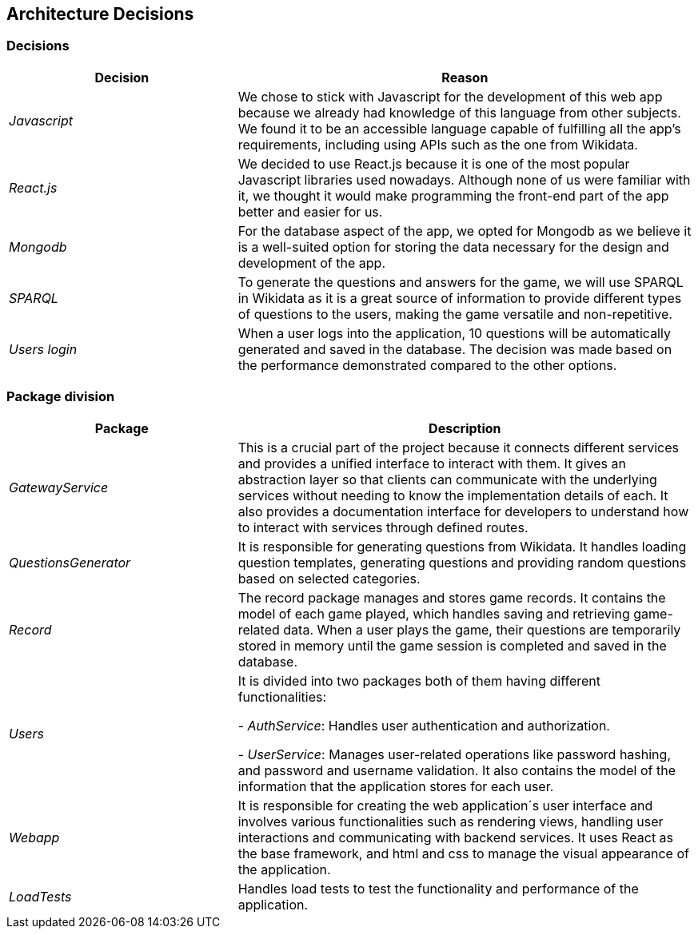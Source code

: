 ifndef::imagesdir[:imagesdir: ../images]

[[section-design-decisions]]

== Architecture Decisions

=== Decisions

[options="header",cols="1,2"]
|===
| Decision | Reason
| _Javascript_ | We chose to stick with Javascript for the development of this web app because we already had knowledge of this language from other subjects. 
                We found it to be an accessible language capable of fulfilling all the app's requirements, including using APIs such as the one from Wikidata.
| _React.js_ | We decided to use React.js because it is one of the most popular Javascript libraries used nowadays.
              Although none of us were familiar with it, we thought it would make programming the front-end part of the app better and easier for us.
| _Mongodb_ | For the database aspect of the app, we opted for Mongodb as we believe it is a well-suited option for storing the data necessary for the design and development of the app.
| _SPARQL_ | To generate the questions and answers for the game, we will use SPARQL in Wikidata as it is a great source of information to provide
different types of questions to the users, making the game versatile and non-repetitive.
| _Users login_ | When a user logs into the application, 10 questions will be automatically generated and saved in the database. The decision was made based on the performance demonstrated compared to the other options.
|===


=== Package division

[options="header",cols="1,2"]
|===
| Package | Description
| _GatewayService_ | This is a crucial part of the project because it connects different services and provides a unified interface to interact with them. 
                    It gives an abstraction layer so that clients can communicate with the underlying services without needing to know the implementation details of each. 
                    It also provides a documentation interface for developers to understand how to interact with services through defined routes.
| _QuestionsGenerator_ | It is responsible for generating questions from Wikidata. It handles loading question templates, generating questions and providing random questions based on selected categories.
| _Record_ | The record package manages and stores game records. It contains the model of each game played, which handles saving and retrieving game-related data. 
            When a user plays the game, their questions are temporarily stored in memory until the game session is completed and saved in the database.
| _Users_ | It is divided into two packages both of them having different functionalities:

- _AuthService_: Handles user authentication and authorization. 

- _UserService_: Manages user-related operations like password hashing, and password and username validation. It also contains the model of the information that the application stores for each user.
| _Webapp_ | It is responsible for creating the web application´s user interface and involves various functionalities such as rendering views, handling user interactions and communicating with backend services. 
            It uses React as the base framework, and html and css to manage the visual appearance of the application.
| _LoadTests_ | Handles load tests to test the functionality and performance of the application.
|===
